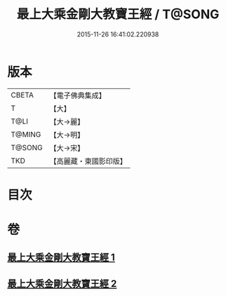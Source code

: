 #+TITLE: 最上大乘金剛大教寶王經 / T@SONG
#+DATE: 2015-11-26 16:41:02.220938
* 版本
 |     CBETA|【電子佛典集成】|
 |         T|【大】     |
 |      T@LI|【大→麗】   |
 |    T@MING|【大→明】   |
 |    T@SONG|【大→宋】   |
 |       TKD|【高麗藏・東國影印版】|

* 目次
* 卷
** [[file:KR6j0343_001.txt][最上大乘金剛大教寶王經 1]]
** [[file:KR6j0343_002.txt][最上大乘金剛大教寶王經 2]]

